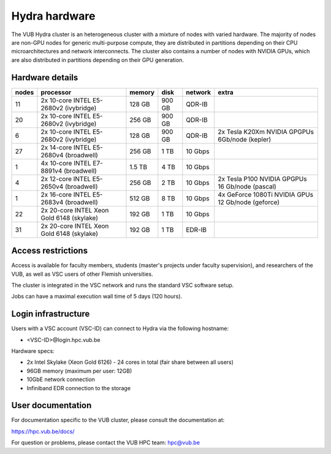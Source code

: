 .. _Hydra hardware:

Hydra hardware
===============

The VUB Hydra cluster is an heterogeneous cluster with a mixture of nodes with
varied hardware. The majority of nodes are non-GPU nodes for generic
multi-purpose compute, they are distributed in partitions depending on their CPU
microarchitectures and network interconnects. The cluster also contains a number
of nodes with NVIDIA GPUs, which are also distributed in partitions depending on
their GPU generation.

Hardware details
----------------

=======  ==========================================  ======  ======  =======  ==================================================
nodes    processor                                   memory  disk    network  extra
=======  ==========================================  ======  ======  =======  ==================================================
11       2x 10-core INTEL E5-2680v2 (ivybridge)      128 GB  900 GB  QDR-IB
20       2x 10-core INTEL E5-2680v2 (ivybridge)      256 GB  900 GB  QDR-IB
6        2x 10-core INTEL E5-2680v2 (ivybridge)      128 GB  900 GB  QDR-IB   2x Tesla K20Xm NVIDIA GPGPUs 6Gb/node (kepler)
27       2x 14-core INTEL E5-2680v4 (broadwell)      256 GB    1 TB  10 Gbps
1        4x 10-core INTEL E7-8891v4 (broadwell)      1.5 TB    4 TB  10 Gbps
4        2x 12-core INTEL E5-2650v4 (broadwell)      256 GB    2 TB  10 Gbps  2x Tesla P100 NVIDIA GPGPUs 16 Gb/node (pascal)
1        2x 16-core INTEL E5-2683v4 (broadwell)      512 GB    8 TB  10 Gbps  4x GeForce 1080Ti NVIDIA GPUs 12 Gb/node (geforce)
22       2x 20-core INTEL Xeon Gold 6148 (skylake)   192 GB    1 TB  10 Gbps
31       2x 20-core INTEL Xeon Gold 6148 (skylake)   192 GB    1 TB  EDR-IB
=======  ==========================================  ======  ======  =======  ==================================================

Access restrictions
-------------------

Access is available for faculty members, students (master's projects under faculty
supervision), and researchers of the VUB, as well as VSC users of other Flemish universities.

The cluster is integrated in the VSC network and runs the standard VSC software setup.

Jobs can have a maximal execution wall time of 5 days (120 hours).

Login infrastructure
--------------------

Users with a VSC account (VSC-ID) can connect to Hydra via the following hostname:

* <VSC-ID>@login.hpc.vub.be

Hardware specs:

* 2x Intel Skylake (Xeon Gold 6126) - 24 cores in total (fair share between all
  users)

* 96GB memory (maximum per user: 12GB)

* 10GbE network connection

* Infiniband EDR connection to the storage

User documentation
------------------------

For documentation specific to the VUB cluster, please consult the documentation
at:

https://hpc.vub.be/docs/

For question or problems, please contact the VUB HPC team: hpc@vub.be
